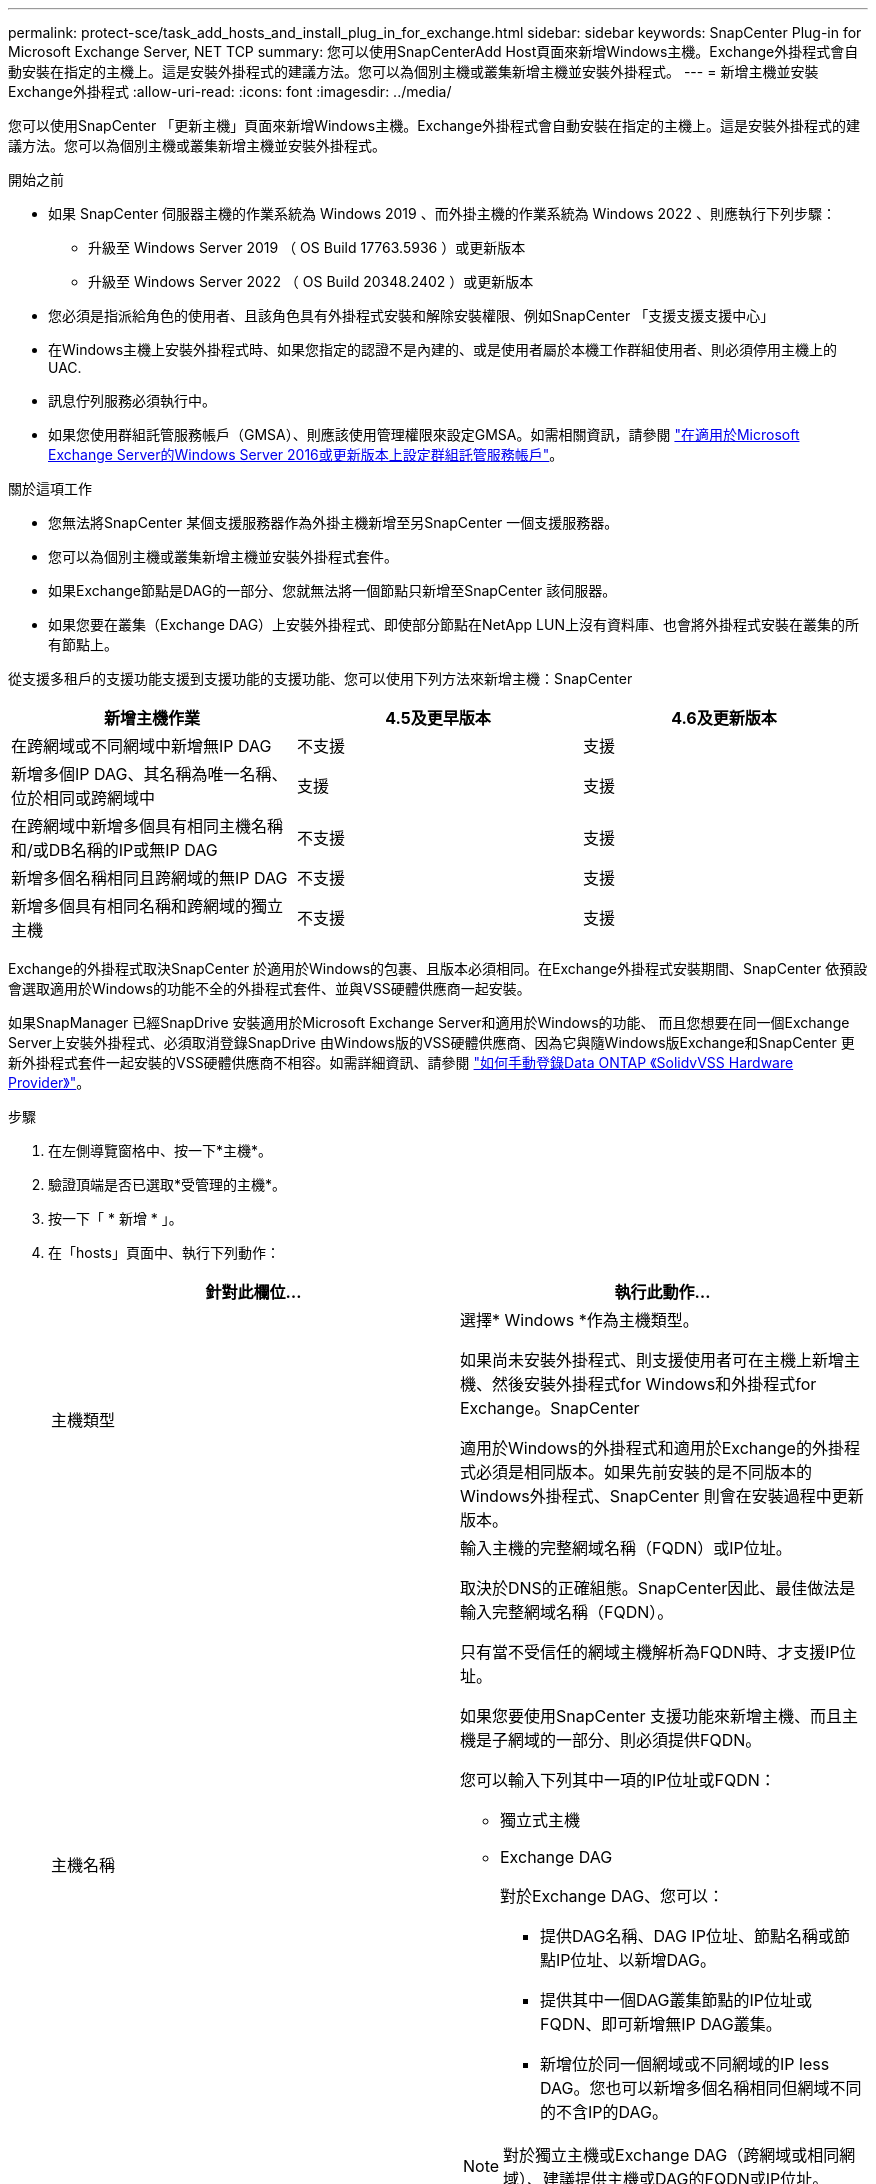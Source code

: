 ---
permalink: protect-sce/task_add_hosts_and_install_plug_in_for_exchange.html 
sidebar: sidebar 
keywords: SnapCenter Plug-in for Microsoft Exchange Server, NET TCP 
summary: 您可以使用SnapCenterAdd Host頁面來新增Windows主機。Exchange外掛程式會自動安裝在指定的主機上。這是安裝外掛程式的建議方法。您可以為個別主機或叢集新增主機並安裝外掛程式。 
---
= 新增主機並安裝Exchange外掛程式
:allow-uri-read: 
:icons: font
:imagesdir: ../media/


[role="lead"]
您可以使用SnapCenter 「更新主機」頁面來新增Windows主機。Exchange外掛程式會自動安裝在指定的主機上。這是安裝外掛程式的建議方法。您可以為個別主機或叢集新增主機並安裝外掛程式。

.開始之前
* 如果 SnapCenter 伺服器主機的作業系統為 Windows 2019 、而外掛主機的作業系統為 Windows 2022 、則應執行下列步驟：
+
** 升級至 Windows Server 2019 （ OS Build 17763.5936 ）或更新版本
** 升級至 Windows Server 2022 （ OS Build 20348.2402 ）或更新版本


* 您必須是指派給角色的使用者、且該角色具有外掛程式安裝和解除安裝權限、例如SnapCenter 「支援支援支援中心」
* 在Windows主機上安裝外掛程式時、如果您指定的認證不是內建的、或是使用者屬於本機工作群組使用者、則必須停用主機上的UAC.
* 訊息佇列服務必須執行中。
* 如果您使用群組託管服務帳戶（GMSA）、則應該使用管理權限來設定GMSA。如需相關資訊，請參閱 link:task_configure_gMSA_on_windows_server_2012_or_later.html["在適用於Microsoft Exchange Server的Windows Server 2016或更新版本上設定群組託管服務帳戶"^]。


.關於這項工作
* 您無法將SnapCenter 某個支援服務器作為外掛主機新增至另SnapCenter 一個支援服務器。
* 您可以為個別主機或叢集新增主機並安裝外掛程式套件。
* 如果Exchange節點是DAG的一部分、您就無法將一個節點只新增至SnapCenter 該伺服器。
* 如果您要在叢集（Exchange DAG）上安裝外掛程式、即使部分節點在NetApp LUN上沒有資料庫、也會將外掛程式安裝在叢集的所有節點上。


從支援多租戶的支援功能支援到支援功能的支援功能、您可以使用下列方法來新增主機：SnapCenter

|===
| 新增主機作業 | 4.5及更早版本 | 4.6及更新版本 


| 在跨網域或不同網域中新增無IP DAG | 不支援 | 支援 


| 新增多個IP DAG、其名稱為唯一名稱、位於相同或跨網域中 | 支援 | 支援 


| 在跨網域中新增多個具有相同主機名稱和/或DB名稱的IP或無IP DAG | 不支援 | 支援 


| 新增多個名稱相同且跨網域的無IP DAG | 不支援 | 支援 


| 新增多個具有相同名稱和跨網域的獨立主機 | 不支援 | 支援 
|===
Exchange的外掛程式取決SnapCenter 於適用於Windows的包裹、且版本必須相同。在Exchange外掛程式安裝期間、SnapCenter 依預設會選取適用於Windows的功能不全的外掛程式套件、並與VSS硬體供應商一起安裝。

如果SnapManager 已經SnapDrive 安裝適用於Microsoft Exchange Server和適用於Windows的功能、 而且您想要在同一個Exchange Server上安裝外掛程式、必須取消登錄SnapDrive 由Windows版的VSS硬體供應商、因為它與隨Windows版Exchange和SnapCenter 更新外掛程式套件一起安裝的VSS硬體供應商不相容。如需詳細資訊、請參閱 https://kb.netapp.com/Advice_and_Troubleshooting/Data_Protection_and_Security/SnapCenter/How_to_manually_register_the_Data_ONTAP_VSS_Hardware_Provider["如何手動登錄Data ONTAP 《SolidvVSS Hardware Provider》"]。

.步驟
. 在左側導覽窗格中、按一下*主機*。
. 驗證頂端是否已選取*受管理的主機*。
. 按一下「 * 新增 * 」。
. 在「hosts」頁面中、執行下列動作：
+
|===
| 針對此欄位... | 執行此動作... 


 a| 
主機類型
 a| 
選擇* Windows *作為主機類型。

如果尚未安裝外掛程式、則支援使用者可在主機上新增主機、然後安裝外掛程式for Windows和外掛程式for Exchange。SnapCenter

適用於Windows的外掛程式和適用於Exchange的外掛程式必須是相同版本。如果先前安裝的是不同版本的Windows外掛程式、SnapCenter 則會在安裝過程中更新版本。



 a| 
主機名稱
 a| 
輸入主機的完整網域名稱（FQDN）或IP位址。

取決於DNS的正確組態。SnapCenter因此、最佳做法是輸入完整網域名稱（FQDN）。

只有當不受信任的網域主機解析為FQDN時、才支援IP位址。

如果您要使用SnapCenter 支援功能來新增主機、而且主機是子網域的一部分、則必須提供FQDN。

您可以輸入下列其中一項的IP位址或FQDN：

** 獨立式主機
** Exchange DAG
+
對於Exchange DAG、您可以：

+
*** 提供DAG名稱、DAG IP位址、節點名稱或節點IP位址、以新增DAG。
*** 提供其中一個DAG叢集節點的IP位址或FQDN、即可新增無IP DAG叢集。
*** 新增位於同一個網域或不同網域的IP less DAG。您也可以新增多個名稱相同但網域不同的不含IP的DAG。





NOTE: 對於獨立主機或Exchange DAG（跨網域或相同網域）、建議提供主機或DAG的FQDN或IP位址。



 a| 
認證資料
 a| 
選取您建立的認證名稱、或建立新認證資料。

認證資料必須具有遠端主機的管理權限。如需詳細資訊、請參閱建立認證的相關資訊。

您可以將游標放在指定的認證名稱上、以檢視認證資料的詳細資料。


NOTE: 認證驗證模式取決於您在「新增主機」精靈中指定的主機類型。

|===
. 在選取要安裝的外掛程式區段中、選取要安裝的外掛程式。
+
當您選取Exchange的外掛程式時、SnapCenter 會自動取消選取適用於Microsoft SQL Server的支援功能。Microsoft建議不要將SQL Server和Exchange伺服器安裝在同一個系統上、因為Exchange所使用的記憶體容量和其他資源使用量。

. （可選）單擊*更多選項*。
+
|===
| 針對此欄位... | 執行此動作... 


 a| 
連接埠
 a| 
保留預設連接埠號碼或指定連接埠號碼。

預設連接埠號碼為8145。如果SnapCenter 將該伺服器安裝在自訂連接埠上、該連接埠編號將會顯示為預設連接埠。


NOTE: 如果您手動安裝外掛程式並指定自訂連接埠、則必須指定相同的連接埠。否則、作業將會失敗。



 a| 
安裝路徑
 a| 
預設路徑為「C:\Program Files\NetApp\SnapCenter」。

您可以選擇性地自訂路徑。



 a| 
新增DAG中的所有主機
 a| 
當您新增DAG時、請選取此核取方塊。



 a| 
跳過預先安裝檢查
 a| 
如果您已手動安裝外掛程式、但不想驗證主機是否符合安裝外掛程式的需求、請選取此核取方塊。



 a| 
使用群組託管服務帳戶（GMSA）來執行外掛程式服務
 a| 
如果您要使用群組託管服務帳戶（GMSA）來執行外掛程式服務、請選取此核取方塊。

請以下列格式提供GMSA名稱：_domainName\accountName$_。


NOTE: GMSA僅會做為SnapCenter Windows版的更新外掛程式服務的登入服務帳戶。

|===
. 按一下*提交*。
+
如果您尚未選取「跳過預先檢查」核取方塊、系統會驗證主機是否符合安裝外掛程式的需求。如果不符合最低要求、則會顯示適當的錯誤或警告訊息。

+
如果錯誤與磁碟空間或RAM有關、您可以更新位於「C:\Program Files\NetApp\SnapCenter' webapp」的Web.config檔案、以修改預設值。如果錯誤與其他參數有關、您必須修正問題。

+

NOTE: 在HA設定中、如果您要更新web.config檔案、則必須更新兩個節點上的檔案。

. 監控安裝進度。




== 設定自訂連接埠以進行 NET TCP 通訊

根據預設，從 SnapCenter 6.0 版本開始，適用於 Windows 的 SnapCenter 外掛程式會使用連接埠 909 進行 NET TCP 通訊。如果連接埠 909 正在使用中、您可以設定另一個連接埠進行 NET TCP 通訊。

.步驟
. 將位於 _C:\Program Files\NetApp\SnapCenter\SnapCenter Plug-in for Microsoft Windows\vssprovisters\navssprv.exe.config_ 的 _NetTCPPort_ 金鑰值修改為所需的連接埠編號。
`<add key="NetTCPPort" value="new_port_number" />`
. 將位於 _C:\Program Files\NetApp\SnapCenter\SnapCenter Plug-In for Microsoft Windows\SnapDriveService.dll.config_ 的 _NetTCPPort_ 金鑰值修改為所需的連接埠編號。
`<add key="NetTCPPort" value="new_port_number" />`
. 執行下列命令、取消登錄 Data ONTAP VSS 硬體供應商 _ 服務：
`"C:\Program Files\NetApp\SnapCenter\SnapCenter Plug-in for Microsoft Windows\navssprv.exe" -r service -u`
+
確認服務未顯示在 _services.msc_ 的服務清單中。

. 執行下列命令、登錄 Data ONTAP VSS 硬體供應商 _ 服務：
`"C:\Program Files\NetApp\SnapCenter\SnapCenter Plug-in for Microsoft Windows\vssproviders\navssprv.exe" -r service -a ".\LocalSystem"``
+
驗證該服務是否現在顯示在 _services.msc_ 的服務清單中。

. 重新啟動 _Plug-In for Windows_ 服務。

